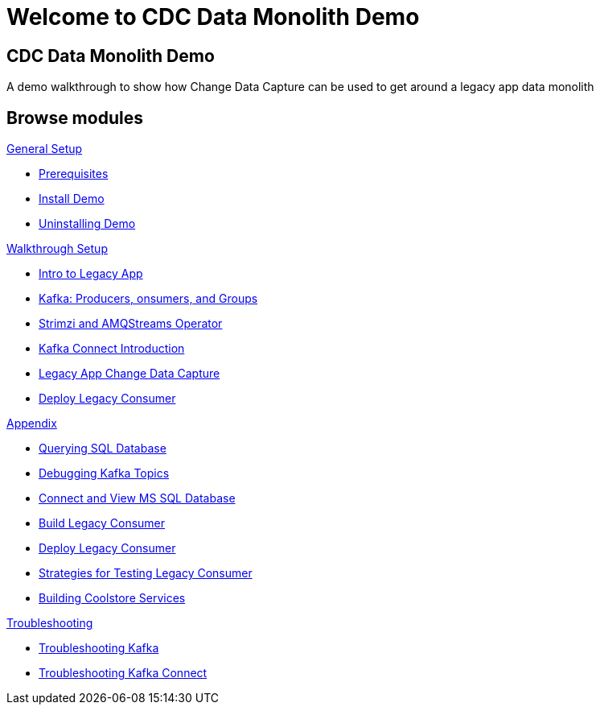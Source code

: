 = Welcome to CDC Data Monolith Demo
:page-layout: home
:!sectids:

[.text-center.strong]
== CDC Data Monolith Demo

A demo walkthrough to show how Change Data Capture can be used to get around a legacy app data monolith

[.tiles.browse]
== Browse modules

[.tile]
.xref:01-setup.adoc[General Setup]
* xref:01-setup.adoc#prerequisite[Prerequisites]
* xref:01-setup.adoc#install[Install Demo]
* xref:01-setup.adoc#uninstall[Uninstalling Demo]

[.tile]
.xref:walkthrough/index.adoc#setup[Walkthrough Setup]
* xref:walkthrough/legacy.adoc#legacy[Intro to Legacy App]
* xref:walkthrough/producer-consumer.adoc#producerconsumer[Kafka: Producers, onsumers, and Groups]
* xref:walkthrough/strimzi.adoc#strimzi[Strimzi and AMQStreams Operator]
* xref:walkthrough/connect.adoc#examplekafkaconnect[Kafka Connect Introduction]
* xref:walkthrough/legacy-cdc.adoc#cdc[Legacy App Change Data Capture]
* xref:walkthrough/consumer-adaptor.adoc#deploylegacyconsumer[Deploy Legacy Consumer]

[.tile]
.xref:03-appendix[Appendix]
* xref:03-appendix.adoc#querysql[Querying SQL Database]
* xref:03-appendix.adoc#kafkatopicdebug[Debugging Kafka Topics]
* xref:03-appendix.adoc#mssql[Connect and View MS SQL Database]
* xref:03-appendix.adoc#build[Build Legacy Consumer]
* xref:03-appendix.adoc#deploy[Deploy Legacy Consumer]
* xref:03-appendix.adoc#testapp[Strategies for Testing Legacy Consumer]
* xref:03-appendix.adoc#buildcoolstore[Building Coolstore Services]

[.tile]
.xref:04-troubleshooting[Troubleshooting]
* xref:04-troubleshooting.adoc#kafka[Troubleshooting Kafka]
* xref:04-troubleshooting.adoc#kafkaconnect[Troubleshooting Kafka Connect]